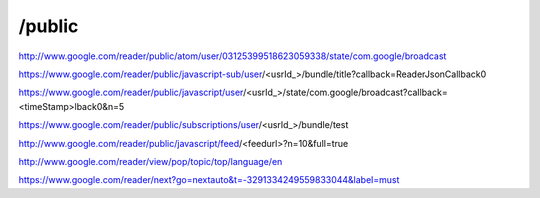 /public
===========================================
http://www.google.com/reader/public/atom/user/03125399518623059338/state/com.google/broadcast

https://www.google.com/reader/public/javascript-sub/user/<usrId_>/bundle/title?callback=ReaderJsonCallback0

https://www.google.com/reader/public/javascript/user/<usrId_>/state/com.google/broadcast?callback=<timeStamp>lback0&n=5

https://www.google.com/reader/public/subscriptions/user/<usrId_>/bundle/test

http://www.google.com/reader/public/javascript/feed/<feedurl>?n=10&full=true

http://www.google.com/reader/view/pop/topic/top/language/en

https://www.google.com/reader/next?go=nextauto&t=-3291334249559833044&label=must
 
